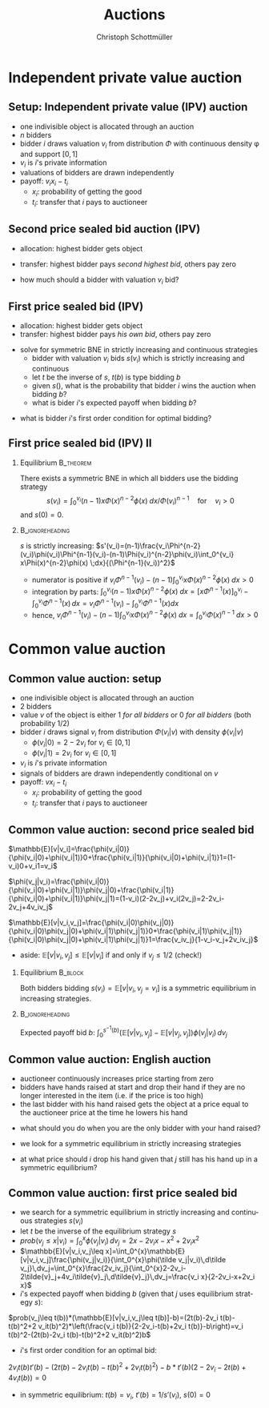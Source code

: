 #+Title: Auctions
#+AUTHOR:    Christoph Schottmüller
#+Date: 

#+LANGUAGE:  en
#+OPTIONS:   H:2 num:t toc:nil \n:nil @:t ::t |:t ^:t -:t f:t *:t <:t
#+OPTIONS:   TeX:t LaTeX:t skip:nil d:nil todo:t pri:nil tags:not-in-toc
#+INFOJS_OPT: view:nil toc:nil ltoc:t mouse:underline buttons:0 path:http://orgmode.org/org-info.js
#+EXPORT_SELECT_TAGS: export
#+EXPORT_EXCLUDE_TAGS: noexport


#+startup: beamer
#+LaTeX_CLASS: beamer
#+LaTeX_CLASS_OPTIONS: 
#+BEAMER_FRAME_LEVEL: 2
#+latex_header: \mode<beamer>{\useinnertheme{rounded}\usecolortheme{rose}\usecolortheme{dolphin}\setbeamertemplate{navigation symbols}{}\setbeamertemplate{footline}[frame number]{}}
#+latex_header: \mode<beamer>{\usepackage{amsmath}\usepackage{ae,aecompl}\usepackage{sgame}}
#+LATEX_HEADER:\let\oldframe\frame\renewcommand\frame[1][allowframebreaks]{\oldframe[#1]}
#+LATEX_HEADER: \setbeamertemplate{frametitle continuation}[from second]

* Independent private value auction

** Setup: Independent private value (IPV) auction
- one indivisible object is allocated through an auction
- $n$ bidders
- bidder $i$ draws valuation $v_i$ from distribution $\Phi$ with continuous density \phi and support $[0,1]$
- $v_i$ is $i$'s private information
- valuations of bidders are drawn independently
- payoff: $v_i x_i-t_i$
   - $x_i$: probability of getting the good
   - $t_i$: transfer that $i$ pays to auctioneer

** Second price sealed bid auction (IPV)
- allocation: highest bidder gets object
- transfer: highest bidder pays /second highest bid/, others pay zero

- how much should a bidder with valuation $v_i$ bid?

** First price sealed bid (IPV)
- allocation: highest bidder gets object
- transfer: highest bidder pays /his own bid/, others pay zero

\hspace*{1cm}

- solve for symmetric BNE in strictly increasing and continuous strategies
  - bidder with valuation $v_i$ bids $s(v_i)$ which is strictly increasing and continuous
  - let $t$ be the inverse of $s$, $t(b)$ is type bidding $b$
  - given $s()$, what is the probability that bidder $i$ wins the auction when bidding $b$?
  - what is bider $i$'s expected payoff when bidding $b$? 
# $(\Phi(t(b))^{n-1}(v_i-b)$
   - what is bidder $i$'s first order condition for optimal bidding?
# $(n-1)\Phi(t(b))^{n-2} phi(t(b))t'(b)(v_i-b)-(\Phi(t(b))^{n-1}=0$
# in sym eq.: b=s(v_i) and t(b)=v_i and t'(b)=1/(s'(v_i)), hence $(n-1)(v_i-s(v_i))\Phi(v_i)^{n-2}\phi(v_i)/s'(v_i)-(\Phi(v_i)^{n-1}=0$ which is equivalent to $(n-1)(v_i-s(v_i))\Phi(v_i)^{n-2}\phi(v_i)-(\Phi(v_i)^{n-1}s'(v_i)=0$ or to 
# $(n-1)v_i\Phi(v_i)^{n-2}\phi(v_i)=d[s(v_i))\Phi(v_i)^{n-1}]/dv_i$ which means that -- using $s(0)=0$ --
# $s(v_i))\Phi(v_i)^{n-1}=\int_0^v_i (n-1)x\Phi(x)^{n-2}\phi(x) \;dx$ or 
# $s(v_i)=\int_0^v_i (n-1)x\Phi(x)^{n-2}\phi(x) \;dx/\Phi(v_i)^{n-1}$ for $v_i>0$ 
 


** First price sealed bid (IPV) II

*** Equilibrium :B_theorem:
    :PROPERTIES:
    :BEAMER_env: theorem
    :END:
There exists a symmetric BNE in which all bidders use the bidding strategy
$$s(v_i)=\int_0^{v_i} (n-1)x\Phi(x)^{n-2}\phi(x) \;dx/{\Phi(v_i)}^{n-1} \quad\text{for}\quad v_i>0$$
and $s(0)=0$.

*** :B_ignoreheading:
    :PROPERTIES:
    :BEAMER_env: ignoreheading
    :END:

$s$ is strictly increasing:\linebreak
$s'(v_i)=(n-1)\frac{v_i\Phi^{n-2}(v_i)\phi(v_i)\Phi^{n-1}(v_i)-(n-1)\Phi(v_i)^{n-2}\phi(v_i)\int_0^{v_i} x\Phi(x)^{n-2}\phi(x) \;dx}{(\Phi^{n-1}(v_i))^2}$
   - numerator is positive if $v_i\Phi^{n-1}(v_i)-(n-1)\int_0^{v_i} x\Phi(x)^{n-2}\phi(x) \;dx>0$
   - integration by parts: $\int_0^{v_i}(n-1) x\Phi(x)^{n-2}\phi(x) \;dx=\left[x\Phi^{n-1}(x)\right]_{0}^{v_i}-\int_0^{v_i}\Phi^{n-1}(x)\,dx=v_i\Phi^{n-1}(v_i)-\int_0^{v_i}\Phi^{n-1}(x)dx$
   - hence, $v_i\Phi^{n-1}(v_i)-(n-1)\int_0^{v_i} x\Phi(x)^{n-2}\phi(x) \;dx=\int_0^{v_i} \Phi(x)^{n-1}\;dx>0$


* Common value auction
** Common value auction: setup
- one indivisible object is allocated through an auction
- $2$ bidders
- value $v$ of the object is either 1 /for all bidders/ or 0 /for all bidders/ (both probability 1/2)
- bidder $i$ draws signal $v_i$ from distribution $\Phi(v_i|v)$ with density $\phi(v_i|v)$ 
   - $\phi(v_i|0)=2-2v_i$ for $v_i\in[0,1]$
   - $\phi(v_i|1)=2v_i$ for $v_i\in[0,1]$
- $v_i$ is $i$'s private information
- signals of bidders are drawn independently conditional on $v$
- payoff: $v x_i-t_i$
   - $x_i$: probability of getting the good
   - $t_i$: transfer that $i$ pays to auctioneer

** Common value auction: second price sealed bid
$\mathbb{E}[v|v_i]=\frac{\phi(v_i|0)}{\phi(v_i|0)+\phi(v_i|1)}0+\frac{\phi(v_i|1)}{\phi(v_i|0)+\phi(v_i|1)}1=(1-v_i)0+v_i1=v_i$

\vspace*{0.3cm}
 $\phi(v_j|v_i)=\frac{\phi(v_i|0)}{\phi(v_i|0)+\phi(v_i|1)}\phi(v_j|0)+\frac{\phi(v_i|1)}{\phi(v_i|0)+\phi(v_i|1)}\phi(v_j|1)=(1-v_i)(2-2v_j)+v_i(2v_j)=2-2v_i-2v_j+4v_iv_j$

 \vspace*{0.3cm}
 $\mathbb{E}[v|v_i,v_j]=\frac{\phi(v_i|0)\phi(v_j|0)}{\phi(v_i|0)\phi(v_j|0)+\phi(v_i|1)\phi(v_j|1)}0+\frac{\phi(v_i|1)\phi(v_j|1)}{\phi(v_i|0)\phi(v_j|0)+\phi(v_i|1)\phi(v_j|1)}1=\frac{v_iv_j}{1-v_i-v_j+2v_iv_j}$

 \vspace*{.3cm}
 - aside: $\mathbb{E}[v|v_i,v_j]\leq\mathbb{E}[v|v_i]$ if and only if $v_j\leq 1/2$ (check!)

# \vspace*{.3cm}
# $\mathbb{E}[v|v_i,v_j\leq v_i]=\int_0^{v_i}\mathbb{E}[v|v_i,v_j]\frac{\phi(v_j|v_i)}{\int_0^{v_i}\phi(\tilde v_j|v_i)\,d\tilde v_j}\,dv_j=\int_0^{v_i}\frac{2v_iv_j}{\int_0^{v_i}2-2v_i-2\tilde{v}_j+4v_i\tilde{v}_j\,d\tilde{v}_j}\,dv_j=\frac{v_i^2}{2-3v_i+2v_i^2}$

# \vspace*{0.3cm}
# - aside: $\mathbb{E}[v|v_i,v_j\leq v_i]\leq \mathbb{E}[v|v_i]$ and  $\mathbb{E}[v|v_i,v_j\leq v_i]$ increasing in $v_i$ (check!)
*** Equilibrium							    :B_block:
    :PROPERTIES:
    :BEAMER_env: block
    :END:
Both bidders bidding 
 $s(v_i)=\mathbb{E}[v|v_i, v_j= v_i]$
is a symmetric equilibrium in increasing strategies.
*** 							    :B_ignoreheading:
    :PROPERTIES:
    :BEAMER_env: ignoreheading
    :END:
Expected payoff bid $b$: $\int_0^{s^{-1}(b)} (\mathbb{E}[v|v_i, v_j]-\mathbb{E}[v|v_j, v_j])\phi(v_j|v_i)\,dv_j$

** Common value auction: English auction
- auctioneer continuously increases price starting from zero
- bidders have hands raised at start and drop their hand if they are no longer interested in the item (i.e. if the price is too high)
- the last bidder with his hand raised gets the object at a price equal to the auctioneer price at the time he lowers his hand
#
- what should you do when you are the only bidder with your hand raised?
#
- we look for a symmetric equilibrium in strictly increasing strategies
#
- at what price should $i$ drop his hand given that $j$ still has his hand up in a symmetric equilibrium?
# $\mathbb{E}[v|v_i, v_j=v_i]

** Common value auction: first price sealed bid
- we search for a symmetric equilibrium in strictly increasing and continuous strategies $s(v_i)$
- let $t$ be the inverse of the equilibrium strategy $s$
- $prob(v_j\leq x|v_i)=\int_0^{x} \phi(v_j|v_i)\,dv_j=2x-2v_i x-x^2+2v_i x^2$
- $\mathbb{E}[v|v_i,v_j\leq x]=\int_0^{x}\mathbb{E}[v|v_i,v_j]\frac{\phi(v_j|v_i)}{\int_0^{x}\phi(\tilde v_j|v_i)\,d\tilde v_j}\,dv_j=\int_0^{x}\frac{2v_iv_j}{\int_0^{x}2-2v_i-2\tilde{v}_j+4v_i\tilde{v}_j\,d\tilde{v}_j}\,dv_j=\frac{v_i x}{2-2v_i-x+2v_i x}$
- $i$'s expected payoff when bidding $b$ (given that $j$ uses equilibrium strategy $s$):
$prob(v_j\leq t(b))*(\mathbb{E}[v|v_i,v_j\leq t(b)]-b)=(2t(b)-2v_i t(b)-t(b)^2+2 v_it(b)^2)*\left(\frac{v_i t(b)}{2-2v_i-t(b)+2v_i t(b)}-b\right)=v_i t(b)^2-(2t(b)-2v_i t(b)-t(b)^2+2 v_it(b)^2)b$
- $i$'s first order condition for an optimal bid:
$2v_i t(b)t'(b)-(2t(b)-2v_i t(b)-t(b)^2+2 v_it(b)^2)-b*t'(b)(2-2v_i-2t(b)+4v_it(b))=0$ 
-  in symmetric equilibrium: $t(b)=v_i$, $t'(b)=1/s'(v_i)$, $s(0)=0$

